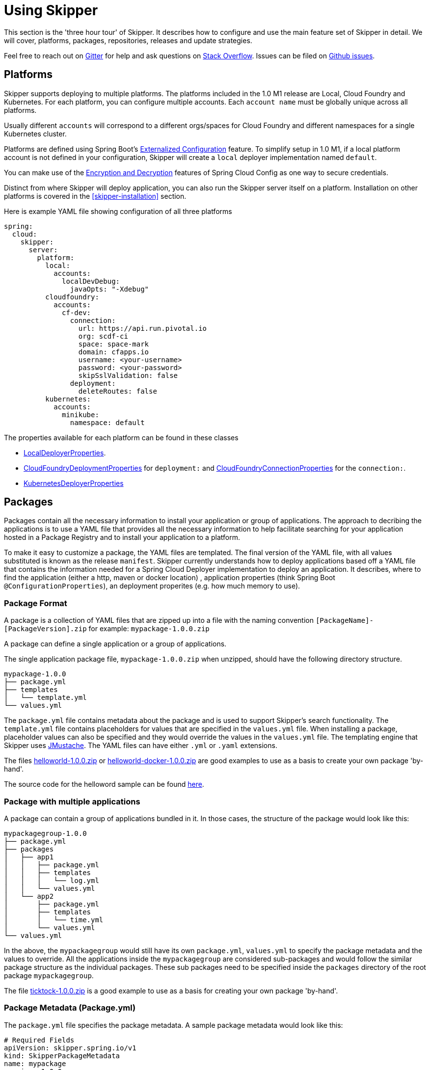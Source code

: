 [[three-hour-tour]]
= Using Skipper

This section is the 'three hour tour' of Skipper.  It describes how to configure and use the main feature set of Skipper in detail.
 We will cover, platforms, packages, repositories, releases and update strategies.

Feel free to reach out on https://gitter.im/spring-cloud/spring-cloud-skipper[Gitter] for help and ask questions on https://stackoverflow.com/questions/tagged/spring-cloud-skipper[Stack Overflow].
Issues can be filed on https://github.com/spring-cloud/spring-cloud-skipper/issues[Github issues].

[[platforms]]
== Platforms

Skipper supports deploying to multiple platforms.
The platforms included in the 1.0 M1 release are Local, Cloud Foundry and Kubernetes.
For each platform, you can configure multiple accounts.
Each `account name` must be globally unique across all platforms.

Usually different `accounts` will correspond to a different orgs/spaces for Cloud Foundry and different namespaces for a single Kubernetes cluster.

Platforms are defined using Spring Boot's https://docs.spring.io/spring-boot/docs/current/reference/html/boot-features-external-config.html[Externalized Configuration] feature.
To simplify setup in 1.0 M1, if a local platform account is not defined in your configuration, Skipper will create a `local` deployer implementation named `default`.

You can make use of the http://cloud.spring.io/spring-cloud-static/spring-cloud-config/1.3.3.RELEASE/multi/multi__spring_cloud_config_server.html#_encryption_and_decryption[Encryption and Decryption] features of Spring Cloud Config as one way to secure credentials.

Distinct from where Skipper will deploy application, you can also run the Skipper server itself on a platform.  Installation on other platforms is covered in the <<skipper-installation>> section.

Here is example YAML file showing configuration of all three platforms

----
spring:
  cloud:
    skipper:
      server:
        platform:
          local:
            accounts:
              localDevDebug:
                javaOpts: "-Xdebug"
          cloudfoundry:
            accounts:
              cf-dev:
                connection:
                  url: https://api.run.pivotal.io
                  org: scdf-ci
                  space: space-mark
                  domain: cfapps.io
                  username: <your-username>
                  password: <your-password>
                  skipSslValidation: false
                deployment:
                  deleteRoutes: false
          kubernetes:
            accounts:
              minikube:
                namespace: default
----

The properties available for each platform can be found in these classes

* https://github.com/spring-cloud/spring-cloud-deployer-local/blob/master/spring-cloud-deployer-local/src/main/java/org/springframework/cloud/deployer/spi/local/LocalDeployerProperties.java[LocalDeployerProperties].
* https://github.com/spring-cloud/spring-cloud-deployer-cloudfoundry/blob/master/src/main/java/org/springframework/cloud/deployer/spi/cloudfoundry/CloudFoundryDeploymentProperties.java[CloudFoundryDeploymentProperties] for `deployment:` and https://github.com/spring-cloud/spring-cloud-deployer-cloudfoundry/blob/master/src/main/java/org/springframework/cloud/deployer/spi/cloudfoundry/CloudFoundryConnectionProperties.java[CloudFoundryConnectionProperties] for the `connection:`.
* https://github.com/spring-cloud/spring-cloud-deployer-kubernetes/blob/master/src/main/java/org/springframework/cloud/deployer/spi/kubernetes/KubernetesDeployerProperties.java[KubernetesDeployerProperties]

[[packages]]
== Packages

Packages contain all the necessary information to install your application or group of applications.
The approach to decribing the applications is to use a YAML file that provides all the necessary information to help facilitate searching for your application hosted in a Package Registry and to install your application to a platform.

To make it easy to customize a package, the YAML files are templated.  The final version of the YAML file, with all values substituted is known as the release `manifest`.
Skipper currently understands how to deploy applications based off a YAML file that contains the information needed for a Spring Cloud Deployer implementation to deploy an application.  It describes, where to find the application (either a http, maven or docker location) , application properties (think Spring Boot `@ConfigurationProperties`), an deployment properites (e.g. how much memory to use).

[[package-format]]
=== Package Format

A package is a collection of YAML files that are zipped up into a file with the naming convention
`[PackageName]-[PackageVersion].zip` for example: `mypackage-1.0.0.zip`

A package can define a single application or a group of applications.

The single application package file, `mypackage-1.0.0.zip` when unzipped, should have the following directory structure.

----
mypackage-1.0.0
├── package.yml
├── templates
│   └── template.yml
└── values.yml
----

The `package.yml` file contains metadata about the package and is used to support Skipper's search functionality.
The `template.yml` file contains placeholders for values that are specified in the `values.yml` file.
When installing a package, placeholder values can also be specified and they would override the values in the `values.yml` file.
The templating engine that Skipper uses https://github.com/samskivert/jmustache[JMustache].
The YAML files can have either `.yml` or `.yaml` extensions.

The files https://github.com/markpollack/skipper-sample-repository/blob/master/src/main/resources/static/repository/experimental/helloworld/helloworld-1.0.0.zip[helloworld-1.0.0.zip] or https://github.com/markpollack/skipper-sample-repository/blob/master/src/main/resources/static/repository/experimental/helloworld-docker/helloworld-docker-1.0.0.zip[helloworld-docker-1.0.0.zip] are good examples to use as a basis to create your own package 'by-hand'.

The source code for the helloword sample can be found https://github.com/markpollack/skipper-samples[here].

[[package-format-multiple-apps]]
=== Package with multiple applications

A package can contain a group of applications bundled in it.
In those cases, the structure of the package would look like this:

----
mypackagegroup-1.0.0
├── package.yml
├── packages
│   ├── app1
│   │   ├── package.yml
│   │   ├── templates
│   │   │   └── log.yml
│   │   └── values.yml
│   └── app2
│       ├── package.yml
│       ├── templates
│       │   └── time.yml
│       └── values.yml
└── values.yml
----

In the above, the `mypackagegroup` would still have its own `package.yml`, `values.yml` to specify the package metadata
 and the values to override.
All the applications inside the `mypackagegroup`  are considered sub-packages and would follow the similar package
structure as the individual packages.
These sub packages need to be specified inside the `packages` directory of the root package `mypackagegroup`.

The file https://github.com/spring-cloud/spring-cloud-skipper/blob/master/spring-cloud-skipper-server-core/src/test/resources/repositories/binaries/test/ticktock/ticktock-1.0.0.zip[ticktock-1.0.0.zip] is a good example to use as a basis for creating your own package 'by-hand'.


[[package-metadata]]
=== Package Metadata (Package.yml)

The `package.yml` file specifies the package metadata.
A sample package metadata would look like this:

----
# Required Fields
apiVersion: skipper.spring.io/v1
kind: SkipperPackageMetadata
name: mypackage
version: 1.0.0

# Optional Fields
packageSourceUrl: https://github.com/some-mypackage-project/v1.0.0.RELEASE
packageHomeUrl: http://some-mypackage-project/
tags: skipper, mypackage, sample
maintainer: https://github.com/maintainer
description: This is a mypackage sample.
----

*Required Fields:*

* `apiVersion` - 	The Package Index spec version this file is based on
* `kinds` - What type of package system is being used
* `name` -  name of the package
* `version` - version of the package

*Optional Fields:*

* `packageSourceUrl` - 	Location to source code for this package.
* `packageHomeUrl` - The home page of the package
* `tags` -  A comma separated list of tags to be used for searching
* `maintainer` - Who is maintaining this package
* `description` Free form text describing the functionality of the package.  Will generally be shown in search results.
* `sha256` - Hash of package binary  (not yet enforced)
* `iconUrl` - URL for an icon to show for this package.
* `origin` - Free form text describing the origin of this package, for example your company name.

NOTE: The package search functionality in 1.0 M1 is only a wildcard match against the name of the package.

A Package Repository exposes an `index.yml` file that contains multiple metadata documents, separated by the standard three dash notation `---` to separate the documents.  For example http://skipper-repository.cfapps.io/repository/experimental/index.yml[index.yml].

[[package-template-files]]
=== Package Templates (Template.yml)

The `template.yml` file in a package structure such as

----
mypackage-1.0.0
├── package.yml
├── templates
│   └── template.yml
└── values.yml
----

will commonly have the following content:

----
# template.yml
apiVersion: skipper.spring.io/v1
kind: SpringCloudDeployerApplication
metadata:
  name: mypackage
  type: sample
spec:
  resource: maven://org.mysample:mypackage:{{version}}
  applicationProperties:
    {{#spec.applicationProperties.entrySet}}
    {{key}}: {{value}}
    {{/spec.applicationProperties.entrySet}}
  deploymentProperties:
    {{#spec.deploymentProperties.entrySet}}
    {{key}}: {{value}}
    {{/spec.deploymentProperties.entrySet}}
----

The `apiVersion`, `kind` and `spec.resource` are required.

The `spec.resource` defines where the application executable is located.
This is either a Spring Boot uberjar hosted under a http endpoint or a maven or docker repository.  There is a template placeholder `{{version}}` so that the version of a specific application can be easily upgraded without having to create a new package .zip file.

The format for the `resource` is an typical `http://` or a `maven://` or `docker:`, whose format is less commonly known.
Here are some examples:

----
spec:
  resource: maven://org.springframework.cloud.samples:spring-cloud-skipper-samples-helloworld:1.0.0.RELEASE
  resource: maven://{{maven-group-name}}:{{artifact-name}}:{{version}}
----

This shows the broad structure that maven uses. The first part before the `:` is the Maven group name and the second part after the `:` is the artifact name.  The last part is the version.

----
spec:
  resource: docker:springcloud/spring-cloud-skipper-samples-helloworld:1.0.0.RELEASE
----
This follows typical naming conventions of <user>/<repo>:<tag>.

There is only one setting to specify with maven repositories to search.  This applies across all platform accounts.  By default the configuration:

----
maven:
  remoteRepositories:
    springRepo: https://repo.spring.io/libs-snapshot
----

is used.  You can specify other entries and also specify proxy properties.  This is currently best documented https://docs.spring.io/spring-cloud-dataflow/docs/1.3.0.M2/reference/htmlsingle/#getting-started-maven-configuration[here]. Essentially, this needs to be set a property in your launch properties or `manifest.yml` (when pushing to PCF) like so:

----
# manifest.yml
...
env:
    MAVEN_REMOTE_REPOSITORIES_{{REPOSITORY_NAME}}_URL: https://repo.spring.io
...
----

The metadata is used to help search for applications after they have been installed and is not available in Skipper M1.

Currently, only `SpringCloudDeployerApplication` kind is supported which means the applications can be deployed into the target platforms only using their corresponding Spring Cloud Deployer implementations (CF, Kubernetes Deployer etc.).

The `spec` contains the resource specification and the properties for the package.

The `resource` represents the resource URI to download the application from. This would typically be a maven
co-ordinate or a docker image URL.

The `SpringCloudDeployerApplication` kind of application can have `applicationProperties` and `deploymentProperties` as the
configuration properties.

The application properties correspond to the properties for the application itself.

The deployment properties correspond to the properties for the deployment operation performed by Spring Cloud Deployer implementations.

[[package-values]]
=== Package Values (Values.yml)

The `values` YAML file contains the default values for any of the keys specified in the template files.

For instance, in a package that defines one application, the format is

----
version: 1.0.0.RELEASE
spec:
  applicationProperties:
    server.port: 9090
----

If the package defines multiple applications, provide the name of the package in the top level YML section to scope the `spec` section.  That is, given a multiple application package with the layout

----
ticktock-1.0.0/
├── packages
│   ├── log
│   │   ├── package.yml
│   │   └── values.yml
│   └── time
│       ├── package.yml
│       └── values.yml
├── package.yml
└── values.yml

----
A top level `values.yml` file

----
#values.yml

hello: world

time:
  appVersion: 1.3.0.M1
  deployment:
    applicationProperties:
      log.level: WARN
      trigger.fixed-delay: 1
log:
  deployment:
    count: 2
    applicationProperties:
      log.level: WARN
      log.name: skipperlogger
----

Would set `hello` as a variable available to be used as a placeholder in the `packages\log\values.yml` file and the `packages\time\values.yml`.  However, the YML section under `time:` is applied only to the `packages\time\values.yml` file and the YML section under `log:` is applied only to the `packages\time\values.yml` file.

[[package-upload]]
=== Package Upload

After creating the package in the above structure, we can compress it in a zip file with the name
[PackageName]-[PackageVersion].zip e.g. mypackage-1.0.0.zip

For instance, the package directory would look like this before compression:

----
mypackage-1.0.0
├── package.yml
├── templates
│   └── template.yml
└── values.yml
----
This zip file can be uploaded into one of the local repositories of Skipper server.
By default, Skipper server has the local repository with the name `local`.

Using the Skipper Shell, we can upload the package zip into Skipper server's one of the local repositories.

[source,bash,options="nowrap"]
----
skipper:>upload --path /path-to-package/mypackage-1.0.0.zip
Package uploaded successfully:[mypackage:1.0.0]
----

If no `--repo-name` is set, the `upload` command will use `local` as the repository to upload.

[source,bash,options="nowrap"]
----
skipper:>search
╔═════════════════╤═══════╤════════════════════════════════════════════════════════════════════════════════╗
║      Name       │Version│                                  Description                                   ║
╠═════════════════╪═══════╪════════════════════════════════════════════════════════════════════════════════╣
║helloworld       │1.0.0  │The app has two endpoints, /about and /greeting in English.  Maven resource.    ║
║helloworld       │1.0.1  │The app has two endpoints, /about and /greeting in Portuguese.  Maven resource. ║
║helloworld-docker│1.0.0  │The app has two endpoints, /about and /greeting in English.  Docker resource.   ║
║helloworld-docker│1.0.1  │The app has two endpoints, /about and /greeting in Portuguese.  Docker resource.║
║mypackage        │1.0.0  │This is a mypackage sample                                                      ║
╚═════════════════╧═══════╧════════════════════════════════════════════════════════════════════════════════╝
----

[[create-our-package]]
=== Creating Your Own Package

For this package, we are going to be creating a super simple package, using the `helloworld` app above and uploading it to our local machine.

To get started creating your own package, create a folder following the naming convention (`[package-name]-[package-version]`), in our case it will be `helloworld-1.0.0`. In this folder, create an empty `values.yml`, `package.yml` and `templates` folder. In the `templates` folder create an empty `template.yml` file.

Go into the `package.yml` where we are going to specify the package metadata, for this app we are only going to be filling the minimum values possible:

----
# package.yml

apiVersion: v1
kind: skipper
name: helloworld
version: 1.0.0
description: Greets the world!
----

Importantly here, ensure that your `name` and `version` matches the `name` and `version` in your folder name or you will get an error.

Next, open up your `templates/template.yml`. Here we are going to be specifying the actual information about your package and most importantly setting default values.
In the `template.yml`, for now you can add all the values here (unadvised) or you can set placeholders using {{placeholder-name}} and fill them in using the `values.yml`. We are going to be using the second route, but if it isn't working try entering the values directly and see if that fixes the issue.

----
# templates/template.yml

apiVersion: skipper/v1
kind: SpringBootApp
metadata:
  name: helloworld
spec:
  resource: maven://org.springframework.cloud.samples:spring-cloud-skipper-samples-helloworld:{{version}}
  applicationProperties:
    {{#spec.applicationProperties.entrySet}}
    {{key}}: {{value}}
    {{/spec.applicationProperties.entrySet}}
  deploymentProperties:
    {{#spec.deploymentProperties.entrySet}}
    {{key}}: {{value}}
    {{/spec.deploymentProperties.entrySet}}
----

Simply, this specifies our application name is helloworld, and finds our package in maven and we can specify a `version`, `applicationProperties` and `deploymentProperties` in our `values.yml`. So lets do that.

----
# values.yml

# This is a YAML-formatted file.
# Declare variables to be passed into your templates
version: 1.0.0.RELEASE
spec:
  applicationProperties:
    server.port: 8100
----

This will set out `version` to 1.0.0. And also set the `#spec.applicationProperties.entrySet` map with the property: server.port: 8100. When filled out, your `template.yml` would look like this:

----
# hypothetical template.yml

apiVersion: skipper/v1
kind: SpringBootApp
metadata:
  name: helloworld
spec:
  resource: maven://org.springframework.cloud.samples:spring-cloud-skipper-samples-helloworld:1.0.0.RELEASE
  applicationProperties:
    server.port: 8100
  deploymentProperties:
----

As mentioned above, one reason that it's better to use `values.yml` instead of entering the values directly is that it allows you to overwrite the values at run time using the `--file` or `--properties` flags.

We have now finished making our file, we now have to zip it up. The easiest way to do is the `zip -r` command line command. You should see something like:

----
$ zip -r helloworld-1.0.0.zip helloworld-1.0.0/
  adding: helloworld-1.0.0/ (stored 0%)
  adding: helloworld-1.0.0/package.yml (deflated 14%)
  adding: helloworld-1.0.0/templates/ (stored 0%)
  adding: helloworld-1.0.0/templates/template.yml (deflated 55%)
  adding: helloworld-1.0.0/values.yml (deflated 4%)
----

Armed with our zipped file and the path to it, we can head to skipper and use the `upload` command:

----
skipper:> upload --path /Users/path-to-your-zip/helloworld.zip
Package uploaded successfully:[helloworld:1.0.0]
----

Now you can search for it as shown above, then install it!

----
skipper:>install --package-name helloworld --package-version 1.0.0 --release-name helloworld
Released helloworld. Now at version v1.
----

Congratulations! You have now created, packaged, uploaded and installed your own Skipper Package!

== Repositories

Repositories are where package metadata and package .zip files are hosted.  Repositores can be local or remote, were local means backed by Skipper's relational database and remote means a filesystem exposed over http.

When registering a remote registry, for example, the `experimental` one that is currently defined by default in addition to one named local` use the following format:

----
spring
  cloud:
    skipper:
      server:
        packageRepositories:
          -
            name: experimental
            url: http://skipper-repository.cfapps.io/repository/experimental
            description: Experimental Skipper Repository
            repoOrder: 0
          -
            name: local
            url: http://${spring.cloud.client.hostname}:7577
            local: true
            description: Default local database backed repository
            repoOrder: 1

----

The `repoOrder` determines which repository will serve up a package if one with the same name is registered in two or more repositories.

The directory structure assumed for a remote repository is the registered `url` value followed by the package name and then the zip file name., e.g. `http://skipper-repository.cfapps.io/repository/experimental/helloworld/helloworld-1.0.0.zip` for the package `helloworld` with the version `1.0.0`.  Directly under the registered `url` is expected to be a file named `index.yml`, e.g. http://skipper-repository.cfapps.io/repository/experimental/index.yml.  This contains the package metadata for all the packages hosted by the repository.

It is up to you to update the `index.yml` file 'by-hand' for remote repositories.

'Local' repositories are backed by Skipper's database.  In the 1.0 M1 release they does not expose the index.yml or the .zip files under a filesystem like URL structure as with remote repositories. This will be provided in the next version.  However, on the positive side, you can upload packages to a local repository and don't need to maintain an index file.  See the skipper command section for information on creating local repositories.

A good example that shows using a Spring Boot web application with static resources to host a Repository can be found https://github.com/markpollack/skipper-sample-repository[here].  This application is currently running under http://skipper-repository.cfapps.io/repository/experimental.



